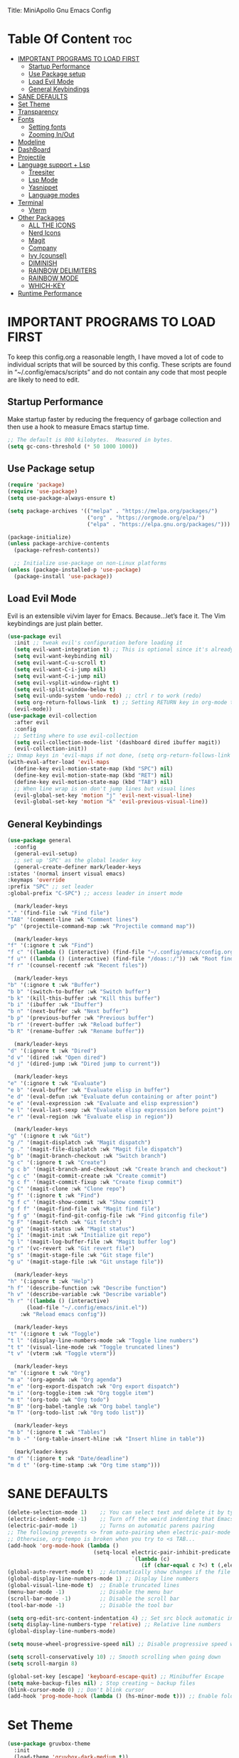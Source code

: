 Title: MiniApollo Gnu Emacs Config
#+Author: MiniApollo
#+Description: My personal emacs configuration
#+Startup: showeverything
#+Options: toc:2

* Table Of Content :toc:
- [[#important-programs-to-load-first][IMPORTANT PROGRAMS TO LOAD FIRST]]
  - [[#startup-performance][Startup Performance]]
  - [[#use-package-setup][Use Package setup]]
  - [[#load-evil-mode][Load Evil Mode]]
  - [[#general-keybindings][General Keybindings]]
- [[#sane-defaults][SANE DEFAULTS]]
- [[#set-theme][Set Theme]]
- [[#transparency][Transparency]]
- [[#fonts][Fonts]]
  - [[#setting-fonts][Setting fonts]]
  - [[#zooming-inout][Zooming In/Out]]
- [[#modeline][Modeline]]
- [[#dashboard][DashBoard]]
- [[#projectile][Projectile]]
- [[#language-support--lsp][Language support + Lsp]]
  - [[#treesiter][Treesiter]]
  - [[#lsp-mode][Lsp Mode]]
  - [[#yasnippet][Yasnippet]]
  - [[#language-modes][Language modes]]
- [[#terminal][Terminal]]
  - [[#vterm][Vterm]]
- [[#other-packages][Other Packages]]
  - [[#all-the-icons][ALL THE ICONS]]
  - [[#nerd-icons][Nerd Icons]]
  - [[#magit][Magit]]
  - [[#company][Company]]
  - [[#ivy-counsel][Ivy (counsel)]]
  - [[#diminish][DIMINISH]]
  - [[#rainbow-delimiters][RAINBOW DELIMITERS]]
  - [[#rainbow-mode][RAINBOW MODE]]
  - [[#which-key][WHICH-KEY]]
- [[#runtime-performance][Runtime Performance]]

* IMPORTANT PROGRAMS TO LOAD FIRST
To keep this config.org a reasonable length, I have moved a lot of code to individual scripts that will be sourced by this config.  These scripts are found in “~/.config/emacs/scripts” and do not contain any code that most people are likely to need to edit.
** Startup Performance 
Make startup faster by reducing the frequency of garbage collection and then use a hook to measure Emacs startup time.
#+begin_src emacs-lisp
    ;; The default is 800 kilobytes.  Measured in bytes.
    (setq gc-cons-threshold (* 50 1000 1000))
#+end_src

** Use Package setup 
#+begin_src emacs-lisp
    (require 'package)
    (require 'use-package)
    (setq use-package-always-ensure t)

    (setq package-archives '(("melpa" . "https://melpa.org/packages/")
                             ("org" . "https://orgmode.org/elpa/")
                             ("elpa" . "https://elpa.gnu.org/packages/")))

    (package-initialize)
    (unless package-archive-contents
      (package-refresh-contents))

      ;; Initialize use-package on non-Linux platforms
    (unless (package-installed-p 'use-package)
      (package-install 'use-package))
#+end_src

** Load Evil Mode
Evil is an extensible vi/vim layer for Emacs.  Because…let’s face it.  The Vim keybindings are just plain better.
#+begin_src emacs-lisp
    (use-package evil
      :init ;; tweak evil's configuration before loading it
      (setq evil-want-integration t) ;; This is optional since it's already set to t by default.
      (setq evil-want-keybinding nil)
      (setq evil-want-C-u-scroll t)
      (setq evil-want-C-i-jump nil)
      (setq evil-want-C-i-jump nil)
      (setq evil-vsplit-window-right t)
      (setq evil-split-window-below t)
      (setq evil-undo-system 'undo-redo) ;; ctrl r to work (redo)
      (setq org-return-follows-link  t) ;; Setting RETURN key in org-mode to follow links
      (evil-mode))
    (use-package evil-collection
      :after evil
      :config
      ;; Setting where to use evil-collection
      (setq evil-collection-mode-list '(dashboard dired ibuffer magit))
      (evil-collection-init))
    ;; Unmap keys in 'evil-maps if not done, (setq org-return-follows-link t) will not work
    (with-eval-after-load 'evil-maps
      (define-key evil-motion-state-map (kbd "SPC") nil)
      (define-key evil-motion-state-map (kbd "RET") nil)
      (define-key evil-motion-state-map (kbd "TAB") nil)
      ;; When line wrap is on don't jump lines but visual lines 
      (evil-global-set-key 'motion "j" 'evil-next-visual-line)
      (evil-global-set-key 'motion "k" 'evil-previous-visual-line))
#+end_src

** General Keybindings
#+begin_src emacs-lisp
    (use-package general
      :config
      (general-evil-setup)
      ;; set up 'SPC' as the global leader key
      (general-create-definer mark/leader-keys
	:states '(normal insert visual emacs)
	:keymaps 'override
	:prefix "SPC" ;; set leader
	:global-prefix "C-SPC") ;; access leader in insert mode

      (mark/leader-keys
	"." '(find-file :wk "Find file")
	"TAB" '(comment-line :wk "Comment lines")
	"p" '(projectile-command-map :wk "Projectile command map"))

      (mark/leader-keys 
	"f" '(:ignore t :wk "Find")
	"f c" '((lambda () (interactive) (find-file "~/.config/emacs/config.org")) :wk "Edit emacs config")
	"f u"' ((lambda () (interactive) (find-file "/doas::/")) :wk "Root find file")
	"f r" '(counsel-recentf :wk "Recent files"))

      (mark/leader-keys
	"b" '(:ignore t :wk "Buffer")
	"b b" '(switch-to-buffer :wk "Switch buffer")
	"b k" '(kill-this-buffer :wk "Kill this buffer")
	"b i" '(ibuffer :wk "Ibuffer")  
	"b n" '(next-buffer :wk "Next buffer")
	"b p" '(previous-buffer :wk "Previous buffer")
	"b r" '(revert-buffer :wk "Reload buffer")
	"b R" '(rename-buffer :wk "Rename buffer"))

      (mark/leader-keys
	"d" '(:ignore t :wk "Dired")
	"d v" '(dired :wk "Open dired")
	"d j" '(dired-jump :wk "Dired jump to current"))

      (mark/leader-keys
	"e" '(:ignore t :wk "Evaluate")    
	"e b" '(eval-buffer :wk "Evaluate elisp in buffer")
	"e d" '(eval-defun :wk "Evaluate defun containing or after point")
	"e e" '(eval-expression :wk "Evaluate and elisp expression")
	"e l" '(eval-last-sexp :wk "Evaluate elisp expression before point")
	"e r" '(eval-region :wk "Evaluate elisp in region")) 

      (mark/leader-keys
	"g" '(:ignore t :wk "Git")    
	"g /" '(magit-displatch :wk "Magit dispatch")
	"g ." '(magit-file-displatch :wk "Magit file dispatch")
	"g b" '(magit-branch-checkout :wk "Switch branch")
	"g c" '(:ignore t :wk "Create") 
	"g c b" '(magit-branch-and-checkout :wk "Create branch and checkout")
	"g c c" '(magit-commit-create :wk "Create commit")
	"g c f" '(magit-commit-fixup :wk "Create fixup commit")
	"g C" '(magit-clone :wk "Clone repo")
	"g f" '(:ignore t :wk "Find") 
	"g f c" '(magit-show-commit :wk "Show commit")
	"g f f" '(magit-find-file :wk "Magit find file")
	"g f g" '(magit-find-git-config-file :wk "Find gitconfig file")
	"g F" '(magit-fetch :wk "Git fetch")
	"g g" '(magit-status :wk "Magit status")
	"g i" '(magit-init :wk "Initialize git repo")
	"g l" '(magit-log-buffer-file :wk "Magit buffer log")
	"g r" '(vc-revert :wk "Git revert file")
	"g s" '(magit-stage-file :wk "Git stage file")
	"g u" '(magit-stage-file :wk "Git unstage file"))

      (mark/leader-keys
	"h" '(:ignore t :wk "Help")
	"h f" '(describe-function :wk "Describe function")
	"h v" '(describe-variable :wk "Describe variable")
	"h r" '((lambda () (interactive)
		  (load-file "~/.config/emacs/init.el"))
		:wk "Reload emacs config"))

      (mark/leader-keys
	"t" '(:ignore t :wk "Toggle")
	"t l" '(display-line-numbers-mode :wk "Toggle line numbers")
	"t t" '(visual-line-mode :wk "Toggle truncated lines")
	"t v" '(vterm :wk "Toggle vterm"))

      (mark/leader-keys
	"m" '(:ignore t :wk "Org")
	"m a" '(org-agenda :wk "Org agenda")
	"m e" '(org-export-dispatch :wk "Org export dispatch")
	"m i" '(org-toggle-item :wk "Org toggle item")
	"m t" '(org-todo :wk "Org todo")
	"m B" '(org-babel-tangle :wk "Org babel tangle")
	"m T" '(org-todo-list :wk "Org todo list"))

      (mark/leader-keys
	"m b" '(:ignore t :wk "Tables")
	"m b -" '(org-table-insert-hline :wk "Insert hline in table"))

      (mark/leader-keys
	"m d" '(:ignore t :wk "Date/deadline")
	"m d t" '(org-time-stamp :wk "Org time stamp")))
	#+end_src

* SANE DEFAULTS
#+begin_src emacs-lisp
    (delete-selection-mode 1)    ;; You can select text and delete it by typing.
    (electric-indent-mode -1)    ;; Turn off the weird indenting that Emacs does by default.
    (electric-pair-mode 1)       ;; Turns on automatic parens pairing
    ;; The following prevents <> from auto-pairing when electric-pair-mode is on.
    ;; Otherwise, org-tempo is broken when you try to <s TAB...
    (add-hook 'org-mode-hook (lambda ()
                               (setq-local electric-pair-inhibit-predicate
                                           `(lambda (c)
                                              (if (char-equal c ?<) t (,electric-pair-inhibit-predicate c))))))
    (global-auto-revert-mode t)  ;; Automatically show changes if the file has changed
    (global-display-line-numbers-mode 1) ;; Display line numbers
    (global-visual-line-mode t)  ;; Enable truncated lines
    (menu-bar-mode -1)           ;; Disable the menu bar 
    (scroll-bar-mode -1)         ;; Disable the scroll bar
    (tool-bar-mode -1)           ;; Disable the tool bar

    (setq org-edit-src-content-indentation 4) ;; Set src block automatic indent to 4 instead of 2.
    (setq display-line-numbers-type 'relative) ;; Relative line numbers
    (global-display-line-numbers-mode)

    (setq mouse-wheel-progressive-speed nil) ;; Disable progressive speed when scrolling 

    (setq scroll-conservatively 10) ;; Smooth scrolling when going down
    (setq scroll-margin 8)

    (global-set-key [escape] 'keyboard-escape-quit) ;; Minibuffer Escape
    (setq make-backup-files nil) ; Stop creating ~ backup files
    (blink-cursor-mode 0) ;; Don't blink cursor
    (add-hook 'prog-mode-hook (lambda () (hs-minor-mode t))) ;; Enable folding hide show globally
#+end_src

* Set Theme
#+begin_src emacs-lisp
    (use-package gruvbox-theme
      :init
      (load-theme 'gruvbox-dark-medium t))
#+end_src

* Transparency
With Emacs version 29, true transparency has been added.
#+begin_src emacs-lisp
    (add-to-list 'default-frame-alist '(alpha-background . 90)) ; For all new frames henceforth
#+end_src

* Fonts 
** Setting fonts
#+begin_src emacs-lisp
    (set-face-attribute 'default nil
			:font "JetBrains Mono"
			:height 120
			:weight 'medium)
    ;; This sets the default font on all graphical frames created after restarting Emacs.
    ;; Does the same thing as 'set-face-attribute default' above, but emacsclient fonts
    ;; are not right unless I also add this method of setting the default font.
    (add-to-list 'default-frame-alist '(font . "JetBrains Mono"))
    (setq-default line-spacing 0.12)
#+end_src

** Zooming In/Out 
You can use the bindings CTRL plus =/- for zooming in/out.  You can also use CTRL plus the mouse wheel for zooming in/out.
#+begin_src emacs-lisp
    (global-set-key (kbd "C-+") 'text-scale-increase)
    (global-set-key (kbd "C--") 'text-scale-decrease)
    (global-set-key (kbd "<C-wheel-up>") 'text-scale-increase)
    (global-set-key (kbd "<C-wheel-down>") 'text-scale-decrease)
#+end_src

* Modeline
#+begin_src emacs-lisp
    (use-package doom-modeline
      :ensure t
      :init (doom-modeline-mode 1)
      :config
      (setq doom-modeline-height 25      ;; sets modeline height
	    doom-modeline-bar-width 5    ;; sets right bar width
	    doom-modeline-persp-name t   ;; adds perspective name to modeline
	    doom-modeline-persp-icon t)) ;; adds folder icon next to persp name
#+end_src

* DashBoard
#+begin_src emacs-lisp
    (use-package dashboard
      :ensure t 
      :init
      (setq initial-buffer-choice 'dashboard-open)
      (setq dashboard-set-heading-icons t)
      (setq dashboard-set-file-icons t)
      (setq dashboard-banner-logo-title "Emacs Is More Than A Text Editor!")
      (setq dashboard-center-content nil) ;; set to 't' for centered content
      (setq dashboard-items '((recents . 5)
			      (agenda . 5 )
			      (bookmarks . 3)
			      (projects . 3)
			      (registers . 3)))
      :custom
      (dashboard-modify-heading-icons '((recents . "file-text")
					(bookmarks . "book")))
      :config
      (dashboard-setup-startup-hook))
#+end_src

* Projectile 
Projectile is a project interaction library for Emacs.
#+begin_src emacs-lisp
    (use-package projectile
      :config
      (projectile-mode 1)
      :init
      (setq projectile-switch-project-action #'projectile-dired)
      (setq projectile-project-search-path '(("~/Projects/" . 1) ("/mnt/Ext4D/Manca/Projektek/" . 1) ("/mnt/Ext4D/Manca/Game_Projects/" . 1))))
    ;; Bookmarks and registers for not git projects maybe
#+end_src

* Language support + Lsp
** Treesiter
#+begin_src emacs-lisp
    ;;(mapc #'treesit-install-language-grammar (mapcar #'car treesit-language-source-alist))
    (setq treesit-language-source-alist
          '((bash "https://github.com/tree-sitter/tree-sitter-bash")
            (cmake "https://github.com/uyha/tree-sitter-cmake")
            (css "https://github.com/tree-sitter/tree-sitter-css")
            (elisp "https://github.com/Wilfred/tree-sitter-elisp")
            (go "https://github.com/tree-sitter/tree-sitter-go")
            (html "https://github.com/tree-sitter/tree-sitter-html")
            (javascript "https://github.com/tree-sitter/tree-sitter-javascript" "master" "src")
            (json "https://github.com/tree-sitter/tree-sitter-json")
            (make "https://github.com/alemuller/tree-sitter-make")
            (markdown "https://github.com/ikatyang/tree-sitter-markdown")
            (python "https://github.com/tree-sitter/tree-sitter-python")
            (toml "https://github.com/tree-sitter/tree-sitter-toml")
            (tsx "https://github.com/tree-sitter/tree-sitter-typescript" "master" "tsx/src")
            (typescript "https://github.com/tree-sitter/tree-sitter-typescript" "master" "typescript/src")
            (yaml "https://github.com/ikatyang/tree-sitter-yaml")
            ))
    (setq major-mode-remap-alist
          '((yaml-mode . yaml-ts-mode)
            (bash-mode . bash-ts-mode)
            (js2-mode . js-ts-mode)
            (typescript-mode . typescript-ts-mode)
            (json-mode . json-ts-mode)
            (css-mode . css-ts-mode)
            (python-mode . python-ts-mode)
            ))
    (setq treesit-font-lock-level 4) ;; To highlight everything default 3
#+end_src

** Lsp Mode
Language Server Protocol Support for Emacs
*** Setup
#+begin_src emacs-lisp
    (use-package lsp-mode
      :init
      ;; set prefix for lsp-command-keymap (few alternatives - "C-l", "C-c l")
      (setq lsp-keymap-prefix "C-c l")
      (setq lsp-lens-enable nil) ;; Disable references count 
      (setq lsp-headerline-breadcrumb-enable nil) ;; Disable Header line
      :hook (;; Automatic Language Modes
             (prog-mode . lsp)
             ;; if you want which-key integration
             (lsp-mode . lsp-enable-which-key-integration))
      :commands lsp)
    ;; optionally
    (use-package lsp-ui 
      :commands lsp-ui-mode)
    ;; if you are ivy user
    (use-package lsp-ivy :commands lsp-ivy-workspace-symbol)
#+end_src

** Yasnippet 
#+begin_src emacs-lisp
    (use-package yasnippet-snippets
      :hook (prog-mode . yas-minor-mode))
#+end_src

** Language modes
*** Lua mode
#+begin_src emacs-lisp
    (use-package lua-mode
      :mode "\\.lua\\'")
#+end_src

*** ORG MODE
**** Enabling Table of Contents
#+begin_src emacs-lisp
    (use-package toc-org
      :commands toc-org-enable
      :init (add-hook 'org-mode-hook 'toc-org-enable))
#+end_src

**** Enabling Org Bullets
Org-bullets gives us attractive bullets rather than asterisks.
#+begin_src emacs-lisp
    (add-hook 'org-mode-hook 'org-indent-mode)
    (use-package org-bullets)
    (add-hook 'org-mode-hook (lambda () (org-bullets-mode 1)))
#+end_src

**** Source Code Block Tag Expansion
Org-tempo is not a separate package but a module within org that can be enabled.  Org-tempo allows for '<s' followed by TAB to expand to a begin_src tag.  Other expansions available include:
#+begin_src emacs-lisp
    (with-eval-after-load 'org
      (require 'org-tempo))
#+end_src

* Terminal
** Vterm
Vterm is a terminal emulator within Emacs.  The 'shell-file-name' setting sets the shell to be used in M-x shell, M-x term, M-x ansi-term and M-x vterm.  By default, the shell is set to 'fish' but could change it to 'bash' or 'zsh' if you prefer.
#+begin_src emacs-lisp
    (use-package vterm
      :commands (vterm))
    (setq shell-file-name "/bin/bash"
          vterm-max-scrollback 10000)
#+end_src

* Other Packages
All the package setups that don't need tweaking
** ALL THE ICONS
This is an icon set that can be used with dashboard, dired, ibuffer and other Emacs programs.
#+begin_src emacs-lisp
    (use-package all-the-icons
      :ensure t
      :if (display-graphic-p))
#+end_src

** Nerd Icons
For doom modeline
#+begin_src emacs-lisp
    (use-package nerd-icons
      :ensure t
      :if (display-graphic-p))

    (use-package nerd-icons-dired
      :hook (dired-mode . (lambda () (nerd-icons-dired-mode t))))

#+end_src

** Magit
Complete text-based user interface to Git
#+begin_src emacs-lisp
    (use-package magit
      :commands magit-status)
#+end_src

** Company  
Company is a text completion framework for Emacs. The name stands for “complete anything”.  Completion will start automatically after you type a few letters. Use M-n and M-p to select, <return> to complete or <tab> to complete the common part.
#+begin_src emacs-lisp
    (use-package company
      :defer 2
      :diminish
      :bind (:map company-active-map
                  ("<tab>" . company-complete-selection))
      :custom
      (company-begin-commands '(self-insert-command))
      (company-idle-delay 0.0)
      (company-minimum-prefix-length 1)
      (company-show-numbers t)
      (company-tooltip-align-annotations 't)
      (global-company-mode t))

    (use-package company-box
      :after compan
      :diminish
      :hook (company-mode . company-box-mode))
#+end_src

** Ivy (counsel)
Ivy, a generic completion mechanism for Emacs.
Counsel, a collection of Ivy-enhanced versions of common Emacs commands.
Ivy-rich allows us to add descriptions alongside the commands in M-x.
#+begin_src emacs-lisp
    (use-package counsel
      :after ivy
      :diminish
      :config (counsel-mode))

    (use-package ivy
      :bind
      ;; ivy-resume resumes the last Ivy-based completion.
      (("C-c C-r" . ivy-resume)
       ("C-x B" . ivy-switch-buffer-other-window))
      :diminish
      :custom
      (setq ivy-use-virtual-buffers t)
      (setq ivy-count-format "(%d/%d) ")
      (setq enable-recursive-minibuffers t)
      :config
      (ivy-mode))

    (use-package all-the-icons-ivy-rich
      :ensure t
      :init (all-the-icons-ivy-rich-mode 1))

    (use-package ivy-rich
      :after ivy
      :ensure t
      :init (ivy-rich-mode 1) ;; this gets us descriptions in M-x.
      :custom
      (ivy-virtual-abbreviate 'full
                              ivy-rich-switch-buffer-align-virtual-buffer t
                              ivy-rich-path-style 'abbrev)
      :config
      (ivy-set-display-transformer 'ivy-switch-buffer
                                   'ivy-rich-switch-buffer-transformer))
    (use-package counsel-projectile
      :config (counsel-projectile-mode))
#+end_src

** DIMINISH 
This package implements hiding or abbreviation of the modeline displays (lighters) of minor-modes.  With this package installed, you can add ‘:diminish’ to any use-package block to hide that particular mode in the modeline.
#+begin_src emacs-lisp
    (use-package diminish)
#+end_src


** RAINBOW DELIMITERS
Add colors to brackets
#+begin_src emacs-lisp
    (use-package rainbow-delimiters
      :hook (prog-mode . rainbow-delimiters-mode))
#+end_src

** RAINBOW MODE
Display the actual color as a background for any hex color value (ex. #ffffff).  The code block below enables rainbow-mode in all programming modes (prog-mode) as well as org-mode, which is why rainbow works in this document.  
#+begin_src emacs-lisp
    (use-package rainbow-mode
      :diminish
      :hook 
      ((org-mode prog-mode) . rainbow-mode))
#+end_src

** WHICH-KEY
#+begin_src emacs-lisp
    (use-package which-key
      :init
      (which-key-mode 1)
      :diminish
      :config
      (setq which-key-side-window-location 'bottom
            which-key-sort-order #'which-key-key-order-alpha
            which-key-sort-uppercase-first nil
            which-key-add-column-padding 1
            which-key-max-display-columns nil
            which-key-min-display-lines 6
            which-key-side-window-slot -10
            which-key-side-window-max-height 0.25
            which-key-idle-delay 0.8
            which-key-max-description-length 25
            which-key-allow-imprecise-window-fit nil
            which-key-separator " → " ))
#+end_src
* Runtime Performance
Dial the GC threshold back down so that garbage collection happens more frequently but in less time.
#+begin_src emacs-lisp
    ;; Make gc pauses faster by decreasing the threshold.
    (setq gc-cons-threshold (* 2 1000 1000))
#+end_src
